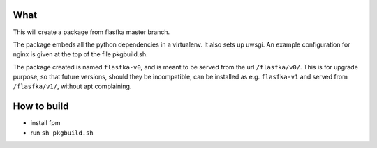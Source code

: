 What
====

This will create a package from flasfka master branch.

The package embeds all the python dependencies in a virtualenv. It also
sets up uwsgi. An example configuration for nginx is given at the top of
the file pkgbuild.sh.

The package created is named ``flasfka-v0``, and is meant to be served
from the url ``/flasfka/v0/``. This is for upgrade purpose, so that future
versions, should they be incompatible, can be installed as e.g.
``flasfka-v1`` and served from ``/flasfka/v1/``, without apt complaining.

How to build
============

- install fpm
- run ``sh pkgbuild.sh``

